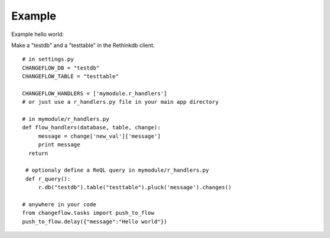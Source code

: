 Example
=======

Example hello world:

Make a "testdb" and a "testtable" in the Rethinkdb client.


.. highlight:: python

::

   # in settings.py
   CHANGEFLOW_DB = "testdb"
   CHANGEFLOW_TABLE = "testtable"
   
   CHANGEFLOW_HANDLERS = ['mymodule.r_handlers']
   # or just use a r_handlers.py file in your main app directory
   
   # in mymodule/r_handlers.py
   def flow_handlers(database, table, change):
   	message = change['new_val']['message']
     	print message
     return
     	
    # optionaly define a ReQL query in mymodule/r_handlers.py
    def r_query():
    	r.db("testdb").table("testtable").pluck('message').changes()

   # anywhere in your code
   from changeflow.tasks import push_to_flow
   push_to_flow.delay({"message":"Hello world"})